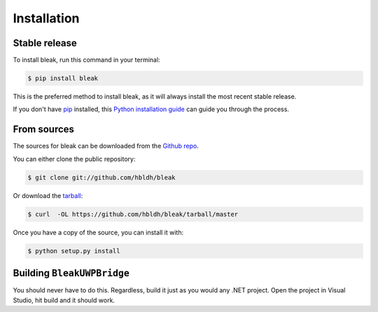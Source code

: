 .. highlight:: shell

============
Installation
============


Stable release
--------------

To install bleak, run this command in your terminal:

.. code-block:: console

    $ pip install bleak

This is the preferred method to install bleak, as it will always install the most recent stable release.

If you don't have `pip`_ installed, this `Python installation guide`_ can guide
you through the process.

.. _pip: https://pip.pypa.io
.. _Python installation guide: http://docs.python-guide.org/en/latest/starting/installation/


From sources
------------

The sources for bleak can be downloaded from the `Github repo`_.

You can either clone the public repository:

.. code-block:: console

    $ git clone git://github.com/hbldh/bleak

Or download the `tarball`_:

.. code-block:: console

    $ curl  -OL https://github.com/hbldh/bleak/tarball/master

Once you have a copy of the source, you can install it with:

.. code-block:: console

    $ python setup.py install

Building ``BleakUWPBridge``
-------------------------

You should never have to do this. Regardless, build it just as you would any .NET project. Open the project in
Visual Studio, hit build and it should work.

.. _Github repo: https://github.com/hbldh/bleak
.. _tarball: https://github.com/hbldh/bleak/tarball/master

